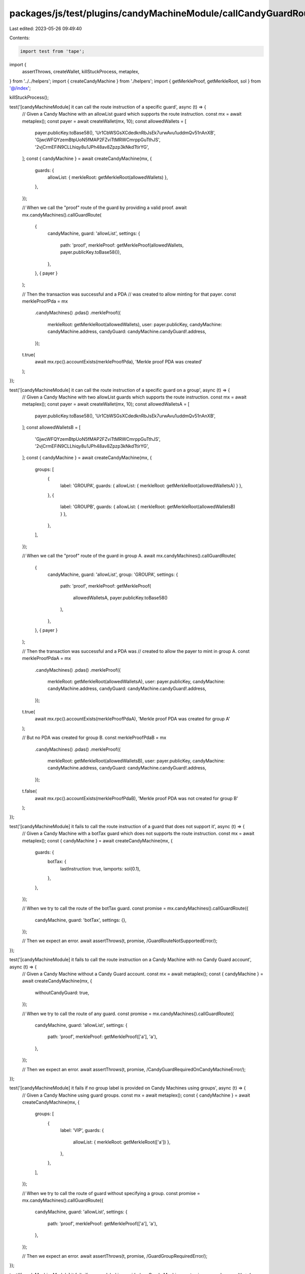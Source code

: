 packages/js/test/plugins/candyMachineModule/callCandyGuardRoute.test.ts
=======================================================================

Last edited: 2023-05-26 09:49:40

Contents:

.. code-block:: ts

    import test from 'tape';
import {
  assertThrows,
  createWallet,
  killStuckProcess,
  metaplex,
} from '../../helpers';
import { createCandyMachine } from './helpers';
import { getMerkleProof, getMerkleRoot, sol } from '@/index';

killStuckProcess();

test('[candyMachineModule] it can call the route instruction of a specific guard', async (t) => {
  // Given a Candy Machine with an allowList guard which supports the route instruction.
  const mx = await metaplex();
  const payer = await createWallet(mx, 10);
  const allowedWallets = [
    payer.publicKey.toBase58(),
    'Ur1CbWSGsXCdedknRbJsEk7urwAvu1uddmQv51nAnXB',
    'GjwcWFQYzemBtpUoN5fMAP2FZviTtMRWCmrppGuTthJS',
    '2vjCrmEFiN9CLLhiqy8u1JPh48av8Zpzp3kNkdTtirYG',
  ];
  const { candyMachine } = await createCandyMachine(mx, {
    guards: {
      allowList: { merkleRoot: getMerkleRoot(allowedWallets) },
    },
  });

  // When we call the "proof" route of the guard by providing a valid proof.
  await mx.candyMachines().callGuardRoute(
    {
      candyMachine,
      guard: 'allowList',
      settings: {
        path: 'proof',
        merkleProof: getMerkleProof(allowedWallets, payer.publicKey.toBase58()),
      },
    },
    { payer }
  );

  // Then the transaction was successful and a PDA
  // was created to allow minting for that payer.
  const merkleProofPda = mx
    .candyMachines()
    .pdas()
    .merkleProof({
      merkleRoot: getMerkleRoot(allowedWallets),
      user: payer.publicKey,
      candyMachine: candyMachine.address,
      candyGuard: candyMachine.candyGuard!.address,
    });
  t.true(
    await mx.rpc().accountExists(merkleProofPda),
    'Merkle proof PDA was created'
  );
});

test('[candyMachineModule] it can call the route instruction of a specific guard on a group', async (t) => {
  // Given a Candy Machine with two allowList guards which supports the route instruction.
  const mx = await metaplex();
  const payer = await createWallet(mx, 10);
  const allowedWalletsA = [
    payer.publicKey.toBase58(),
    'Ur1CbWSGsXCdedknRbJsEk7urwAvu1uddmQv51nAnXB',
  ];
  const allowedWalletsB = [
    'GjwcWFQYzemBtpUoN5fMAP2FZviTtMRWCmrppGuTthJS',
    '2vjCrmEFiN9CLLhiqy8u1JPh48av8Zpzp3kNkdTtirYG',
  ];
  const { candyMachine } = await createCandyMachine(mx, {
    groups: [
      {
        label: 'GROUPA',
        guards: { allowList: { merkleRoot: getMerkleRoot(allowedWalletsA) } },
      },
      {
        label: 'GROUPB',
        guards: { allowList: { merkleRoot: getMerkleRoot(allowedWalletsB) } },
      },
    ],
  });

  // When we call the "proof" route of the guard in group A.
  await mx.candyMachines().callGuardRoute(
    {
      candyMachine,
      guard: 'allowList',
      group: 'GROUPA',
      settings: {
        path: 'proof',
        merkleProof: getMerkleProof(
          allowedWalletsA,
          payer.publicKey.toBase58()
        ),
      },
    },
    { payer }
  );

  // Then the transaction was successful and a PDA was
  // created to allow the payer to mint in group A.
  const merkleProofPdaA = mx
    .candyMachines()
    .pdas()
    .merkleProof({
      merkleRoot: getMerkleRoot(allowedWalletsA),
      user: payer.publicKey,
      candyMachine: candyMachine.address,
      candyGuard: candyMachine.candyGuard!.address,
    });
  t.true(
    await mx.rpc().accountExists(merkleProofPdaA),
    'Merkle proof PDA was created for group A'
  );

  // But no PDA was created for group B.
  const merkleProofPdaB = mx
    .candyMachines()
    .pdas()
    .merkleProof({
      merkleRoot: getMerkleRoot(allowedWalletsB),
      user: payer.publicKey,
      candyMachine: candyMachine.address,
      candyGuard: candyMachine.candyGuard!.address,
    });
  t.false(
    await mx.rpc().accountExists(merkleProofPdaB),
    'Merkle proof PDA was not created for group B'
  );
});

test('[candyMachineModule] it fails to call the route instruction of a guard that does not support it', async (t) => {
  // Given a Candy Machine with a botTax guard which does not supports the route instruction.
  const mx = await metaplex();
  const { candyMachine } = await createCandyMachine(mx, {
    guards: {
      botTax: {
        lastInstruction: true,
        lamports: sol(0.1),
      },
    },
  });

  // When we try to call the route of the botTax guard.
  const promise = mx.candyMachines().callGuardRoute({
    candyMachine,
    guard: 'botTax',
    settings: {},
  });

  // Then we expect an error.
  await assertThrows(t, promise, /GuardRouteNotSupportedError/);
});

test('[candyMachineModule] it fails to call the route instruction on a Candy Machine with no Candy Guard account', async (t) => {
  // Given a Candy Machine without a Candy Guard account.
  const mx = await metaplex();
  const { candyMachine } = await createCandyMachine(mx, {
    withoutCandyGuard: true,
  });

  // When we try to call the route of any guard.
  const promise = mx.candyMachines().callGuardRoute({
    candyMachine,
    guard: 'allowList',
    settings: {
      path: 'proof',
      merkleProof: getMerkleProof(['a'], 'a'),
    },
  });

  // Then we expect an error.
  await assertThrows(t, promise, /CandyGuardRequiredOnCandyMachineError/);
});

test('[candyMachineModule] it fails if no group label is provided on Candy Machines using groups', async (t) => {
  // Given a Candy Machine using guard groups.
  const mx = await metaplex();
  const { candyMachine } = await createCandyMachine(mx, {
    groups: [
      {
        label: 'VIP',
        guards: {
          allowList: { merkleRoot: getMerkleRoot(['a']) },
        },
      },
    ],
  });

  // When we try to call the route of guard without specifying a group.
  const promise = mx.candyMachines().callGuardRoute({
    candyMachine,
    guard: 'allowList',
    settings: {
      path: 'proof',
      merkleProof: getMerkleProof(['a'], 'a'),
    },
  });

  // Then we expect an error.
  await assertThrows(t, promise, /GuardGroupRequiredError/);
});

test('[candyMachineModule] it fails if a group label is provided on Candy Machines not using groups', async (t) => {
  // Given a Candy Machine not using guard groups.
  const mx = await metaplex();
  const { candyMachine } = await createCandyMachine(mx, {
    guards: {
      allowList: { merkleRoot: getMerkleRoot(['a']) },
    },
  });

  // When we try to call the route of guard whilst specifying a group.
  const promise = mx.candyMachines().callGuardRoute({
    candyMachine,
    guard: 'allowList',
    group: 'VIP',
    settings: {
      path: 'proof',
      merkleProof: getMerkleProof(['a'], 'a'),
    },
  });

  // Then we expect an error.
  await assertThrows(t, promise, /SelectedGuardGroupDoesNotExistError/);
});

test('[candyMachineModule] it fails if the guard is not enabled on the resolved guards', async (t) => {
  // Given a Candy Machine with two guard groups such that
  // group A has the allowList guard enabled and group B does not.
  const mx = await metaplex();
  const { candyMachine } = await createCandyMachine(mx, {
    groups: [
      {
        label: 'GROUPA',
        guards: { allowList: { merkleRoot: getMerkleRoot(['a']) } },
      },
      {
        label: 'GROUPB',
        guards: { mintLimit: { id: 1, limit: 1 } },
      },
    ],
  });

  // When we try to call the allowList route using group B.
  const promise = mx.candyMachines().callGuardRoute({
    candyMachine,
    guard: 'allowList',
    group: 'GROUPB',
    settings: {
      path: 'proof',
      merkleProof: getMerkleProof(['a'], 'a'),
    },
  });

  // Then we expect an error.
  await assertThrows(t, promise, /GuardNotEnabledError/);
});


